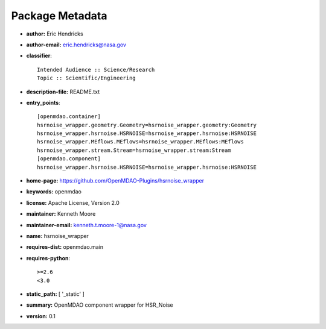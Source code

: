 
================
Package Metadata
================

- **author:** Eric Hendricks

- **author-email:** eric.hendricks@nasa.gov

- **classifier**:: 

    Intended Audience :: Science/Research
    Topic :: Scientific/Engineering

- **description-file:** README.txt

- **entry_points**:: 

    [openmdao.container]
    hsrnoise_wrapper.geometry.Geometry=hsrnoise_wrapper.geometry:Geometry
    hsrnoise_wrapper.hsrnoise.HSRNOISE=hsrnoise_wrapper.hsrnoise:HSRNOISE
    hsrnoise_wrapper.MEflows.MEflows=hsrnoise_wrapper.MEflows:MEflows
    hsrnoise_wrapper.stream.Stream=hsrnoise_wrapper.stream:Stream
    [openmdao.component]
    hsrnoise_wrapper.hsrnoise.HSRNOISE=hsrnoise_wrapper.hsrnoise:HSRNOISE

- **home-page:** https://github.com/OpenMDAO-Plugins/hsrnoise_wrapper

- **keywords:** openmdao

- **license:** Apache License, Version 2.0

- **maintainer:** Kenneth Moore

- **maintainer-email:** kenneth.t.moore-1@nasa.gov

- **name:** hsrnoise_wrapper

- **requires-dist:** openmdao.main

- **requires-python**:: 

    >=2.6
    <3.0

- **static_path:** [ '_static' ]

- **summary:** OpenMDAO component wrapper for HSR_Noise

- **version:** 0.1

